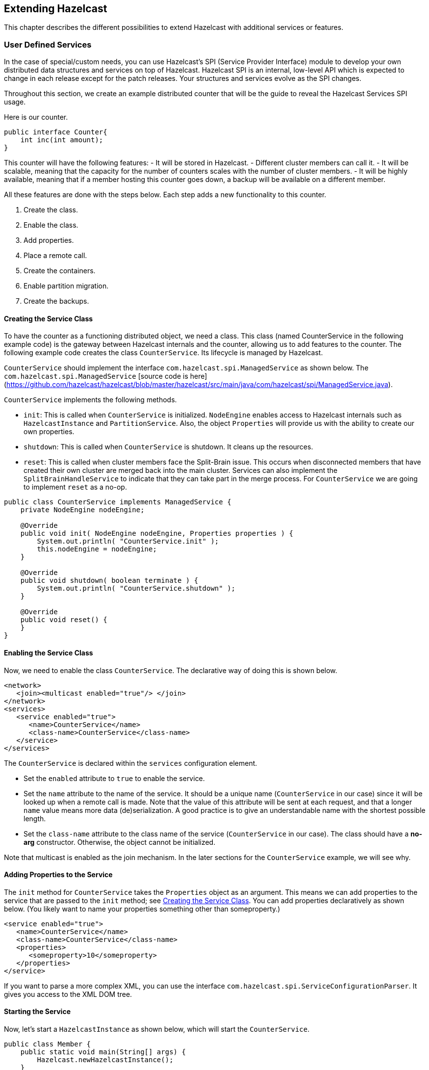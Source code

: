 
== Extending Hazelcast

This chapter describes the different possibilities to extend Hazelcast with additional services or features.

=== User Defined Services

In the case of special/custom needs, you can use Hazelcast's SPI (Service Provider Interface) module to develop your own distributed data structures and services on top of Hazelcast. Hazelcast SPI is an internal, low-level API which is expected to change in each release except for the patch releases. Your structures and services evolve as the SPI changes. 

Throughout this section, we create an example distributed counter that will be the guide to reveal the Hazelcast Services SPI usage.

Here is our counter.

```
public interface Counter{
    int inc(int amount);
}
```

This counter will have the following features:
- It will be stored in Hazelcast. 
- Different cluster members can call it. 
- It will be scalable, meaning that the capacity for the number of counters scales with the number of cluster members.
- It will be highly available, meaning that if a member hosting this counter goes down, a backup will be available on a different member.

All these features are done with the steps below. Each step adds a new functionality to this counter.

. Create the class.
. Enable the class.
. Add properties.
. Place a remote call.
. Create the containers.
. Enable partition migration.
. Create the backups.

==== Creating the Service Class

To have the counter as a functioning distributed object, we need a class. This class (named CounterService in the following example code) is the gateway between Hazelcast internals and the counter, allowing us to add features to the counter. The following example code creates the class `CounterService`. Its lifecycle is managed by Hazelcast. 

`CounterService` should implement the interface `com.hazelcast.spi.ManagedService` as shown below. The `com.hazelcast.spi.ManagedService` [source code is here](https://github.com/hazelcast/hazelcast/blob/master/hazelcast/src/main/java/com/hazelcast/spi/ManagedService.java).

`CounterService` implements the following methods. 

- `init`: This is called when `CounterService` is initialized. `NodeEngine` enables access to Hazelcast internals such as `HazelcastInstance` and `PartitionService`. Also, the object `Properties` will provide us with the ability to create our own properties.
- `shutdown`: This is called when `CounterService` is shutdown. It cleans up the resources.
- `reset`: This is called when cluster members face the Split-Brain issue. This occurs when disconnected members that have created their own cluster are merged back into the main cluster. Services can also implement the `SplitBrainHandleService` to indicate that they can take part in the merge process. For `CounterService` we are going to implement `reset` as a no-op.

```
public class CounterService implements ManagedService {
    private NodeEngine nodeEngine;

    @Override
    public void init( NodeEngine nodeEngine, Properties properties ) {
        System.out.println( "CounterService.init" );
        this.nodeEngine = nodeEngine;
    }

    @Override
    public void shutdown( boolean terminate ) {
        System.out.println( "CounterService.shutdown" );
    }

    @Override
    public void reset() {
    }
}
```

==== Enabling the Service Class

Now, we need to enable the class `CounterService`. The declarative way of doing this is shown below.

```
<network>
   <join><multicast enabled="true"/> </join>
</network>
<services>
   <service enabled="true">
      <name>CounterService</name>
      <class-name>CounterService</class-name>
   </service>
</services>
```

The `CounterService` is declared within the `services` configuration element. 

- Set the `enabled` attribute to `true` to enable the service.
- Set the `name` attribute to the name of the service. It should be a unique name (`CounterService` in our case) since it will be looked up when a remote call is made. Note that the value of this attribute will be sent at each request, and that a longer `name` value means more data (de)serialization. A good practice is to give an understandable name with the shortest possible length.
- Set the `class-name` attribute to the class name of the service (`CounterService` in our case). The class should have a *no-arg* constructor. Otherwise, the object cannot be initialized.

Note that multicast is enabled as the join mechanism. In the later sections for the `CounterService` example, we will see why.

==== Adding Properties to the Service

The `init` method for `CounterService` takes the `Properties` object as an argument. This means we can add properties to the service that are passed to the `init` method; see <<creating-the-service-class, Creating the Service Class>>. You can add properties declaratively as shown below. (You likely want to name your properties something other than someproperty.)

```
<service enabled="true">
   <name>CounterService</name>
   <class-name>CounterService</class-name>
   <properties> 
      <someproperty>10</someproperty>
   </properties>
</service>
```

If you want to parse a more complex XML, you can use the interface `com.hazelcast.spi.ServiceConfigurationParser`. It gives you access to the XML DOM tree.

==== Starting the Service

Now, let's start a `HazelcastInstance` as shown below, which will start the `CounterService`.


```
public class Member {
    public static void main(String[] args) {
        Hazelcast.newHazelcastInstance();
    }
}
```

Once it starts, the `CounterService init` method prints the following output.

`CounterService.init`

Once the HazelcastInstance is shutdown (for example, with Ctrl+C), the `CounterService shutdown` method prints the following output.

`CounterService.shutdown`


==== Placing a Remote Call via Proxy

In the previous sections for the `CounterService` example, we started `CounterService` as part of a HazelcastInstance startup.

Now, let's connect the `Counter` interface to `CounterService` and perform a remote call to the cluster member hosting the counter data. Then, we will return a dummy result. 

Remote calls are performed via a proxy in Hazelcast. Proxies expose the methods at the client side. Once a method is called, proxy creates an operation object, sends this object to the cluster member responsible from executing that operation, and then sends the result. 

===== Making Counter a Distributed Object

First, we need to make the `Counter` interface a distributed object by extending the `DistributedObject` interface, as shown below.


```
public interface Counter extends DistributedObject {
    int inc(int amount);
}
```

===== Implementing ManagedService and RemoteService

Now, we need to make the `CounterService` class implement not only the `ManagedService` interface, but also the interface `com.hazelcast.spi.RemoteService`. This way, a client will be able to get a handle of a counter proxy. You can read the https://github.com/hazelcast/hazelcast/blob/master/hazelcast/src/main/java/com/hazelcast/spi/RemoteService.java[source code for RemoteService here].


```
public class CounterService implements ManagedService, RemoteService {
    public static final String NAME = "CounterService";

    private NodeEngine nodeEngine;

    @Override
    public DistributedObject createDistributedObject(String objectName) {
        return new CounterProxy(objectName, nodeEngine, this);
    }

    @Override
    public void destroyDistributedObject(String objectName) {
        // for the time being a no-op, but in the later examples this will be implemented
    }

    @Override
    public void init(NodeEngine nodeEngine, Properties properties) {
        this.nodeEngine = nodeEngine;
    }

    @Override
    public void shutdown(boolean terminate) {
    }

    @Override
    public void reset() {
    }
}
```

The `CounterProxy` returned by the method `createDistributedObject` is a local representation to (potentially) remote managed data and logic.

NOTE: Note that caching and removing the proxy instance are done outside of this service.


===== Implementing CounterProxy

Now, it is time to implement the `CounterProxy` as shown below. `CounterProxy` extends https://github.com/hazelcast/hazelcast/blob/master/hazelcast/src/main/java/com/hazelcast/spi/AbstractDistributedObject.java[AbstractDistributedObject, source code here]. 

```
public class CounterProxy extends AbstractDistributedObject<CounterService> implements Counter {
    private final String name;

    public CounterProxy(String name, NodeEngine nodeEngine, CounterService counterService) {
        super(nodeEngine, counterService);
        this.name = name;
    }

    @Override
    public String getServiceName() {
        return CounterService.NAME;
    }

    @Override
    public String getName() {
        return name;
    }

    @Override
    public int inc(int amount) {
        NodeEngine nodeEngine = getNodeEngine();
        IncOperation operation = new IncOperation(name, amount);
        int partitionId = nodeEngine.getPartitionService().getPartitionId(name);
        InvocationBuilder builder = nodeEngine.getOperationService()
                .createInvocationBuilder(CounterService.NAME, operation, partitionId);
        try {
            final Future<Integer> future = builder.invoke();
            return future.get();
        } catch (Exception e) {
            throw ExceptionUtil.rethrow(e);
        }
    }
}
```


`CounterProxy` is a local representation of remote data/functionality. It does not include the counter state. Therefore, the method `inc` should be invoked on the cluster member hosting the real counter. You can invoke it using Hazelcast SPI; then it will send the operations to the correct member and return the results.

Let's dig deeper into the method `inc`.

- First, we create `IncOperation` with a given `name` and `amount`.
- Then, we get the partition ID based on the `name`; by this way, all operations for a given name will result in the same partition ID.
- Then, we create an `InvocationBuilder` where the connection between operation and partition is made.
- Finally, we invoke the `InvocationBuilder` and wait for its result. This waiting is performed with a `future.get()`. In our case, timeout is not important. However, it is a good practice to use a timeout for a real system since operations should complete in a certain amount of time. 

===== Dealing with Exceptions

Hazelcast's `ExceptionUtil` is a good solution when it comes to dealing with execution exceptions. When the execution of the operation fails with an exception, an `ExecutionException` is thrown and handled with the method `ExceptionUtil.rethrow(Throwable)`. 

If it is an `InterruptedException`, we have two options: either propagate the exception or just use the `ExceptionUtil.rethrow` for all exceptions. Please see the example code below.


```
  try {
     final Future<Integer> future = invocation.invoke();
     return future.get();
  } catch(InterruptedException e){
     throw e;
  } catch(Exception e){
     throw ExceptionUtil.rethrow(e);
  }
```

===== Implementing the PartitionAwareOperation Interface

Now, let's write the `IncOperation`. It implements the `PartitionAwareOperation` interface, meaning that it will be executed on the partition that hosts the counter. See the https://github.com/hazelcast/hazelcast/blob/master/hazelcast/src/main/java/com/hazelcast/spi/PartitionAwareOperation.java[PartitionAwareOperation source code here].

The method `run` does the actual execution. Since `IncOperation` will return a response, the method `returnsResponse` returns `true`. If your method is asynchronous and does not need to return a response, it is better to return `false` since it will be faster. The actual response is stored in the field `returnValue`; retrieve it with the method `getResponse`.

There are two more methods in this code: `writeInternal` and `readInternal`. Since `IncOperation` needs to be serialized, these two methods are overridden, and hence, `objectId` and `amount` are serialized and available when those operations are executed. 

For the deserialization, note that the operation must have a *no-arg* constructor.

```
class IncOperation extends Operation implements PartitionAwareOperation {
    private String objectId;
    private int amount, returnValue;

    // Important to have a no-arg constructor for deserialization
    public IncOperation() {
    }

    public IncOperation(String objectId, int amount) {
        this.amount = amount;
        this.objectId = objectId;
    }

    @Override
    public void run() throws Exception {
        System.out.println("Executing " + objectId + ".inc() on: " + getNodeEngine().getThisAddress());
        returnValue = 0;
    }

    @Override
    public Object getResponse() {
        return returnValue;
    }

    @Override
    protected void writeInternal(ObjectDataOutput out) throws IOException {
        super.writeInternal(out);
        out.writeUTF(objectId);
        out.writeInt(amount);
    }

    @Override
    protected void readInternal(ObjectDataInput in) throws IOException {
        super.readInternal(in);
        objectId = in.readUTF();
        amount = in.readInt();
    }
}
```

===== Running the Code

Now, let's run our code.

```
public class Member {
    public static void main(String[] args) {
        HazelcastInstance[] instances = new HazelcastInstance[2];
        for (int k = 0; k < instances.length; k++)
            instances[k] = Hazelcast.newHazelcastInstance();

        Counter[] counters = new Counter[4];
        for (int k = 0; k < counters.length; k++)
            counters[k] = instances[0].getDistributedObject(CounterService.NAME, k+"counter");

        for (Counter counter : counters)
            System.out.println(counter.inc(1));

        System.out.println("Finished");
        System.exit(0);
    }
}
```

Once run, you will see the output as below.

`Executing 0counter.inc() on: Address[192.168.1.103]:5702`

`0`

`Executing 1counter.inc() on: Address[192.168.1.103]:5702`

`0`

`Executing 2counter.inc() on: Address[192.168.1.103]:5701`

`0`

`Executing 3counter.inc() on: Address[192.168.1.103]:5701`

`0`

`Finished`

Note that counters are stored in different cluster members. Also note that increment is not active for now since the value remains as **0**. 

Until now, we have performed the basics to get this up and running. In the next section, we will make a real counter, cache the proxy instances and deal with proxy instance destruction.


==== Creating Containers

Let's create a Container for every partition in the system. This container will contain all counters and proxies.

```
class Container {
    private final Map<String, Integer> values = new HashMap();

    int inc(String id, int amount) {
        Integer counter = values.get(id);
        if (counter == null) {
            counter = 0;
        }
        counter += amount;
        values.put(id, counter);
        return counter;
    }
    
    public void init(String objectName) {
        values.put(objectName,0);
    }

    public void destroy(String objectName) {
        values.remove(objectName);
    }
    
    ...
}
```

Hazelcast guarantees that a single thread will be active in a single partition. Therefore, when accessing a container, concurrency control will not be an issue. 

The code in our example uses a `Container` instance per partition approach. With this approach, there will not be any mutable shared state between partitions. This approach also makes operations on partitions simpler since you do not need to filter out data that does not belong to a certain partition. 

The code performs the tasks below.

- It creates a container for every partition with the method `init`.
- It creates the proxy with the method `createDistributedObject`.
- It removes the value of the object with the method `destroyDistributedObject`, otherwise we may get an OutOfMemory exception.

===== Integrating the Container in the CounterService

Let's integrate the `Container` in the `CounterService`, as shown below.

```
public class CounterService implements ManagedService, RemoteService {
    public final static String NAME = "CounterService";
    Container[] containers;
    private NodeEngine nodeEngine;

    @Override
    public void init(NodeEngine nodeEngine, Properties properties) {
        this.nodeEngine = nodeEngine;
        containers = new Container[nodeEngine.getPartitionService().getPartitionCount()];
        for (int k = 0; k < containers.length; k++)
            containers[k] = new Container();
    }

    @Override
    public void shutdown(boolean terminate) {
    }

    @Override
    public CounterProxy createDistributedObject(String objectName) {
        int partitionId = nodeEngine.getPartitionService().getPartitionId(objectName);
        Container container = containers[partitionId];
        container.init(objectName);
        return new CounterProxy(objectName, nodeEngine, this);
    }

    @Override
    public void destroyDistributedObject(String objectName) {
        int partitionId = nodeEngine.getPartitionService().getPartitionId(objectName);
        Container container = containers[partitionId];
        container.destroy(objectName);
    }

    @Override
    public void reset() {
    }

    public static class Container {
        final Map<String, Integer> values = new HashMap<String, Integer>();

        private void init(String objectName) {
            values.put(objectName, 0);
        }

        private void destroy(String objectName){
            values.remove(objectName);
        }
    }
}
```


===== Connecting the IncOperation.run Method to the Container

As the last step in creating a Container, we connect the method `IncOperation.run` to the Container, as shown below.

`partitionId` has a range between **0** and **partitionCount** and can be used as an index for the container array. Therefore, you can use `partitionId` to retrieve the container, and once the container has been retrieved, you can access the value. 

```
class IncOperation extends Operation implements PartitionAwareOperation {
    private String objectId;
    private int amount, returnValue;

    public IncOperation() {
    }

    public IncOperation(String objectId, int amount) {
        this.amount = amount;
        this.objectId = objectId;
    }

    @Override
    public void run() throws Exception {
        System.out.println("Executing " + objectId + ".inc() on: " + getNodeEngine().getThisAddress());
        CounterService service = getService();
        CounterService.Container container = service.containers[getPartitionId()];
        Map<String, Integer> valuesMap = container.values;

        Integer counter = valuesMap.get(objectId);
        counter += amount;
        valuesMap.put(objectId, counter);
        returnValue = counter;
    }

    @Override
    public Object getResponse() {
        return returnValue;
    }

    @Override
    protected void writeInternal(ObjectDataOutput out) throws IOException {
        super.writeInternal(out);
        out.writeUTF(objectId);
        out.writeInt(amount);
    }

    @Override
    protected void readInternal(ObjectDataInput in) throws IOException {
        super.readInternal(in);
        objectId = in.readUTF();
        amount = in.readInt();
    }
}
```

===== Running the Sample Code

Let's run the following sample code.

```java
public class Member {
    public static void main(String[] args) {
        HazelcastInstance[] instances = new HazelcastInstance[2];
        for (int k = 0; k < instances.length; k++)
            instances[k] = Hazelcast.newHazelcastInstance();

        Counter[] counters = new Counter[4];
        for (int k = 0; k < counters.length; k++)
            counters[k] = instances[0].getDistributedObject(CounterService.NAME, k+"counter");

        System.out.println("Round 1");
        for (Counter counter: counters)
            System.out.println(counter.inc(1));

        System.out.println("Round 2");
        for (Counter counter: counters)
            System.out.println(counter.inc(1));

        System.out.println("Finished");
        System.exit(0);
    }
}
```

The output will be as follows. It indicates that we have now a basic distributed counter up and running.

```
Round 1
Executing 0counter.inc() on: Address[192.168.1.103]:5702
1
Executing 1counter.inc() on: Address[192.168.1.103]:5702
1
Executing 2counter.inc() on: Address[192.168.1.103]:5701
1
Executing 3counter.inc() on: Address[192.168.1.103]:5701
1
Round 2
Executing 0counter.inc() on: Address[192.168.1.103]:5702
2
Executing 1counter.inc() on: Address[192.168.1.103]:5702
2
Executing 2counter.inc() on: Address[192.168.1.103]:5701
2
Executing 3counter.inc() on: Address[192.168.1.103]:5701
2
Finished
```

==== Partition Migration

In the previous section, we created a real distributed counter. Now, we need to make sure that the content of the partition containers is migrated to different cluster members when a member joins or leaves the cluster. To make this happen, first we need to add three new methods (`applyMigrationData`, `toMigrationData` and `clear`) to the `Container`.

- `toMigrationData`: This method is called when Hazelcast wants to start the partition migration from the member owning the partition. The result of the `toMigrationData` method is the partition data in a form that can be serialized to another member.
- `applyMigrationData`: This method is called when `migrationData` (created by the method `toMigrationData`) will be applied to the member that will be the new partition owner.
- `clear`: This method is called when the partition migration is successfully completed and the old partition owner gets rid of all data in the partition. This method is also called when the partition migration operation fails and the to-be-the-new partition owner needs to roll back its changes.

```
class Container {
    private final Map<String, Integer> values = new HashMap();

    int inc(String id, int amount) {
        Integer counter = values.get(id);
        if (counter == null) {
            counter = 0;
        }
        counter += amount;
        values.put(id, counter);
        return counter;
    }

    void clear() {
        values.clear();
    }

    void applyMigrationData(Map<String, Integer> migrationData) {
        values.putAll(migrationData);
    }

    Map<String, Integer> toMigrationData() {
        return new HashMap(values);
    }

    public void init(String objectName) {
        values.put(objectName,0);
    }

    public void destroy(String objectName) {
        values.remove(objectName);
    }
}
```


===== Transferring migrationData

After you add these three methods to the `Container`, you need to create a `CounterMigrationOperation` class that transfers `migrationData` from one member to another and calls the method `applyMigrationData` on the correct partition of the new partition owner. 

An example is shown below.

```
public class CounterMigrationOperation extends Operation {

    Map<String, Integer> migrationData;

    public CounterMigrationOperation() {
    }

    public CounterMigrationOperation(Map<String, Integer> migrationData) {
        this.migrationData = migrationData;
    }

    @Override
    public void run() throws Exception {
        CounterService service = getService();
        Container container = service.containers[getPartitionId()];
        container.applyMigrationData(migrationData);
    }

    @Override
    protected void writeInternal(ObjectDataOutput out) throws IOException {
        out.writeInt(migrationData.size());
        for (Map.Entry<String, Integer> entry : migrationData.entrySet()) {
            out.writeUTF(entry.getKey());
            out.writeInt(entry.getValue());
        }
    }

    @Override
    protected void readInternal(ObjectDataInput in) throws IOException {
        int size = in.readInt();
        migrationData = new HashMap<String, Integer>();
        for (int i = 0; i < size; i++)
            migrationData.put(in.readUTF(), in.readInt());
    }
}
```

NOTE: During a partition migration, no other operations are executed on the related partition.

===== Letting Hazelcast Know CounterService Can Do Partition Migrations

We need to make our `CounterService` class implement the `MigrationAwareService` interface. This will let Hazelcast know that the `CounterService` can perform partition migration.

With the `MigrationAwareService` interface, some additional methods are exposed. For example, the method `prepareMigrationOperation` returns all the data of the partition that is going to be moved. You can read the https://github.com/hazelcast/hazelcast/blob/master/hazelcast/src/main/java/com/hazelcast/spi/MigrationAwareService.java[MigrationAwareService source code here].

The method `commitMigration` commits the data, meaning that in this case, it clears the partition container of the old owner. 

```
public class CounterService implements ManagedService, RemoteService, MigrationAwareService {
    public final static String NAME = "CounterService";
    Container[] containers;
    private NodeEngine nodeEngine;

    @Override
    public void init(NodeEngine nodeEngine, Properties properties) {
        this.nodeEngine = nodeEngine;
        containers = new Container[nodeEngine.getPartitionService().getPartitionCount()];
        for (int k = 0; k < containers.length; k++)
            containers[k] = new Container();
    }

    @Override
    public void shutdown(boolean terminate) {
    }

    @Override
    public DistributedObject createDistributedObject(String objectName) {
        int partitionId = nodeEngine.getPartitionService().getPartitionId(objectName);
        Container container = containers[partitionId];
        container.init(objectName);
        return new CounterProxy(objectName, nodeEngine,this);
    }

    @Override
    public void destroyDistributedObject(String objectName) {
        int partitionId = nodeEngine.getPartitionService().getPartitionId(objectName);
        Container container = containers[partitionId];
        container.destroy(objectName);
    }

    @Override
    public void beforeMigration(PartitionMigrationEvent e) {
        //no-op
    }

    @Override
    public void clearPartitionReplica(int partitionId) {
        Container container = containers[partitionId];
        container.clear();
    }

    @Override
    public Operation prepareReplicationOperation(PartitionReplicationEvent e) {
        if (e.getReplicaIndex() > 1) {
            return null;
        }
        Container container = containers[e.getPartitionId()];
        Map<String, Integer> data = container.toMigrationData();
        return data.isEmpty() ? null : new CounterMigrationOperation(data);
    }

    @Override
    public void commitMigration(PartitionMigrationEvent e) {
        if (e.getMigrationEndpoint() == MigrationEndpoint.SOURCE) {
            Container c = containers[e.getPartitionId()];
            c.clear();
        }

        //todo
    }

    @Override
    public void rollbackMigration(PartitionMigrationEvent e) {
        if (e.getMigrationEndpoint() == MigrationEndpoint.DESTINATION) {
            Container c = containers[e.getPartitionId()];
            c.clear();
        }
    }

    @Override
    public void reset() {
    }
}
```

===== Running the Sample Code

We can run the following code.

```
public class Member {
    public static void main(String[] args) throws Exception {
        HazelcastInstance[] instances = new HazelcastInstance[3];
        for (int k = 0; k < instances.length; k++)
            instances[k] = Hazelcast.newHazelcastInstance();

        Counter[] counters = new Counter[4];
        for (int k = 0; k < counters.length; k++)
            counters[k] = instances[0].getDistributedObject(CounterService.NAME, k + "counter");

        for (Counter counter : counters)
            System.out.println(counter.inc(1));

        Thread.sleep(10000);

        System.out.println("Creating new members");

        for (int k = 0; k < 3; k++) {
            Hazelcast.newHazelcastInstance();
        }

        Thread.sleep(10000);

        for (Counter counter : counters)
            System.out.println(counter.inc(1));

        System.out.println("Finished");
        System.exit(0);
    }
}
```

And we get the following output.

```
Executing 0counter.inc() on: Address[192.168.1.103]:5702
Executing backup 0counter.inc() on: Address[192.168.1.103]:5703
1
Executing 1counter.inc() on: Address[192.168.1.103]:5703
Executing backup 1counter.inc() on: Address[192.168.1.103]:5701
1
Executing 2counter.inc() on: Address[192.168.1.103]:5701
Executing backup 2counter.inc() on: Address[192.168.1.103]:5703
1
Executing 3counter.inc() on: Address[192.168.1.103]:5701
Executing backup 3counter.inc() on: Address[192.168.1.103]:5703
1
Creating new members
Executing 0counter.inc() on: Address[192.168.1.103]:5705
Executing backup 0counter.inc() on: Address[192.168.1.103]:5703
2
Executing 1counter.inc() on: Address[192.168.1.103]:5703
Executing backup 1counter.inc() on: Address[192.168.1.103]:5704
2
Executing 2counter.inc() on: Address[192.168.1.103]:5705
Executing backup 2counter.inc() on: Address[192.168.1.103]:5704
2
Executing 3counter.inc() on: Address[192.168.1.103]:5704
Executing backup 3counter.inc() on: Address[192.168.1.103]:5705
2
Finished
```

You can see that the counters have moved. `0counter` moved from *192.168.1.103:5702* to *192.168.1.103:5705* and it is incremented correctly. Our counters can now move around in the cluster. You will see the counters will be redistributed once you add or remove a cluster member.

==== Creating Backups

Finally, we make sure that the counter data is available on another member when a member goes down. To do this, have the `IncOperation` class implement the `BackupAwareOperation` interface contained in the SPI package. See the following code.

```
class IncOperation extends Operation
	implements PartitionAwareOperation, BackupAwareOperation {
   ...   
   
   @Override
   public int getAsyncBackupCount() {
      return 0;
   }

   @Override
   public int getSyncBackupCount() {
      return 1;
   }

   @Override
   public boolean shouldBackup() {
      return true;
   }

   @Override
   public Operation getBackupOperation() {
      return new IncBackupOperation(objectId, amount);
   }
}
```

The methods `getAsyncBackupCount` and `getSyncBackupCount` specify the count for asynchronous and synchronous backups. Our sample has one synchronous backup and no asynchronous backups. In the above code, counts of the backups are hard-coded, but they can also be passed to `IncOperation` as parameters. 

The method `shouldBackup` specifies whether our Operation needs a backup or not. For our sample, it returns `true`, meaning the Operation will always have a backup even if there are no changes. Of course, in real systems, we want to have backups if there is a change. For `IncOperation` for example, having a backup when `amount` is null would be a good practice.

The method `getBackupOperation` returns the operation (`IncBackupOperation`) that actually performs the backup creation; the backup itself is an operation and will run on the same infrastructure. 

If a backup should be made and `getSyncBackupCount` returns **3**, then three `IncBackupOperation` instances are created and sent to the three machines containing the backup partition. If fewer machines are available, then backups need to be created. Hazelcast will just send a smaller number of operations. 

===== Performing the Backup with IncBackupOperation

Now, let's have a look at the `IncBackupOperation`. It implements `BackupOperation`, you can see the
https://github.com/hazelcast/hazelcast/blob/master/hazelcast/src/main/java/com/hazelcast/spi/BackupOperation.java[source code for BackupOperation here].

```
public class IncBackupOperation
	extends Operation implements BackupOperation {
   private String objectId;
   private int amount;

   public IncBackupOperation() {
   }

   public IncBackupOperation(String objectId, int amount) {
      this.amount = amount;
      this.objectId = objectId;
   }

   @Override
   protected void writeInternal(ObjectDataOutput out) throws IOException {
      super.writeInternal(out);
      out.writeUTF(objectId);
      out.writeInt(amount);
   }

   @Override
   protected void readInternal(ObjectDataInput in) throws IOException {
      super.readInternal(in);
      objectId = in.readUTF();
      amount = in.readInt();
   }

   @Override
   public void run() throws Exception {
      CounterService service = getService();
      System.out.println("Executing backup " + objectId + ".inc() on: " 
        + getNodeEngine().getThisAddress());
      Container c = service.containers[getPartitionId()];
      c.inc(objectId, amount);
   }
}
```

NOTE: Hazelcast will also make sure that a new IncOperation for that particular key will not be executed before the (synchronous) backup operation has completed.


===== Running the Sample Code

Let's see the backup functionality in action with the following code.

```
public class Member {
   public static void main(String[] args) throws Exception {
      HazelcastInstance[] instances = new HazelcastInstance[2];
      for (int k = 0; k < instances.length; k++) 
         instances[k] = Hazelcast.newHazelcastInstance();
    
      Counter counter = instances[0].getDistributedObject(CounterService.NAME, "counter");
      counter.inc(1);
      System.out.println("Finished");
      System.exit(0);
    }
}
```

Once it is run, the following output will be seen.

```
Executing counter0.inc() on: Address[192.168.1.103]:5702
Executing backup counter0.inc() on: Address[192.168.1.103]:5701
Finished
```

As it can be seen, both `IncOperation` and `IncBackupOperation` are executed. Notice that these operations have been executed on different cluster members to guarantee high availability.


=== OperationParker

`OperationParker` is an interface offered by SPI for the objects, such as Lock and Semaphore, to be used when a thread needs to wait for a lock to be released. You can see the https://github.com/hazelcast/hazelcast/blob/master/hazelcast/src/main/java/com/hazelcast/spi/impl/operationparker/OperationParker.java[OperationParker source code here].

`OperationParker` keeps a list of waiters. For each notify operation:

- it looks for a waiter,
- it asks the waiter whether it wants to keep waiting,
- if the waiter responds *no*, the service executes its registered operation (operation itself knows where to send a response),
- it rinses and repeats until a waiter wants to keep waiting.


Each waiter can sit on a wait-notify queue for, at most, its operation's call timeout. For example, by default, each waiter can wait here for at most 1 minute. A continuous task scans expired/timed-out waiters and invalidates them with `CallTimeoutException`. Each waiter on the remote side should retry and keep waiting if it still wants to wait. This is a liveness check for remote waiters. 

This way, it is possible to distinguish an unresponsive member and a long (~infinite) wait. On the caller side, if the waiting thread does not get a response for either a call timeout or for more than *2 times the call-timeout*, it will exit with `OperationTimeoutException`.  

Note that this behavior breaks the fairness. Hazelcast does not support fairness for any of the data structures with blocking operations, such as Lock and Semaphore.


=== Discovery SPI

By default, Hazelcast is bundled with multiple ways to define and find other members in the same network. Commonly used, especially with development, is the Multicast discovery. This sends out a multicast request to a network segment and awaits other members to answer with their IP addresses. In addition, Hazelcast supports fixed IP addresses: https://jclouds.apache.org/reference/providers/[JClouds] or https://aws.amazon.com/de/ec2/[AWS (Amazon EC2)] based discoveries.
  
Since there is an ever growing number of public and private cloud environments, as well as numerous Service Discovery systems in the wild, Hazelcast provides cloud or service discovery vendors with the option to implement their own discovery strategy.
  
Over the course of this section, we will build a simple discovery strategy based on the `/etc/hosts` file.


==== Discovery SPI Interfaces and Classes

The Hazelcast Discovery SPI (Member Discovery Extensions) consists of multiple interfaces and abstract classes. In the following subsections, we will have a quick look at all of them and shortly introduce the idea and usage behind them. The example will follow in the next section, <<discovery-strategy, Discovery Strategy>>.

===== DiscoveryStrategy: Implement

The `com.hazelcast.spi.discovery.DiscoveryStrategy` interface is the main entry point for vendors to implement their corresponding member discovery strategies. Its main purpose is to return discovered members on request. The `com.hazelcast.spi.discovery.DiscoveryStrategy` interface also offers light lifecycle capabilities for setup and teardown logic (for example, opening or closing sockets or REST API clients).

`DiscoveryStrategy`s can also do automatic registration / de-registration on service discovery systems if necessary. You can use the provided `DiscoveryNode` that is passed to the factory method to retrieve local addresses and ports, as well as metadata.
 
===== AbstractDiscoveryStrategy: Abstract Class

The `com.hazelcast.spi.discovery.AbstractDiscoveryStrategy` is a convenience abstract class meant to ease the implementation of strategies. It basically provides additional support for reading / resolving configuration properties and empty implementations of lifecycle methods if unnecessary. 
 
===== DiscoveryStrategyFactory: Factory Contract

The `com.hazelcast.spi.discovery.DiscoveryStrategyFactory` interface describes the factory contract that creates a certain `DiscoveryStrategy`. `DiscoveryStrategyFactory` s are registered automatically at startup of a Hazelcast member or client whenever they are found in the classpath. For automatic discovery, factories need to announce themselves as SPI services using a resource file according to the https://docs.oracle.com/javase/tutorial/sound/SPI-intro.html[Java Service Provider Interface]. The service registration file must be part of the JAR file, located under `META-INF/services/com.hazelcast.spi.discovery.DiscoveryStrategyFactory`, and consist of a line with the full canonical class name of the `DiscoveryStrategy` per provided strategy implementation.

===== DiscoveryNode: Describe a Member
 
The `com.hazelcast.spi.discovery.DiscoveryNode` abstract class describes a member in the Discovery SPI. It is used for multiple purposes, since it will be returned from strategies for discovered members. It is also passed to `DiscoveryStrategyFactory`s factory method to define the local member itself if created on a Hazelcast member; on Hazelcast clients, null will be passed.

===== SimpleDiscoveryNode: Default DiscoveryNode

`com.hazelcast.spi.discovery.SimpleDiscoveryNode` is a default implementation of the `DiscoveryNode`. It is meant for convenience use of the Discovery SPI and can be returned from vendor implementations if no special needs are required. 

===== NodeFilter: Filter Members

You can configure `com.hazelcast.spi.discovery.NodeFilter` before startup and you can implement logic to do additional filtering of members. This might be necessary if query languages for discovery strategies are not expressive enough to describe members or to overcome inefficiencies of strategy implementations.
 
NOTE: The `DiscoveryStrategy` vendor does not need to take possibly configured filters into account as their use is transparent to the strategies.

===== DiscoveryService: Support In Integrator Systems

A `com.hazelcast.spi.discovery.integration.DiscoveryService` is part of the integration domain. `DiscoveryStrategy` vendors do not need to implement `DiscoveryService` because it is meant to support the Discovery SPI in situations where vendors integrate Hazelcast into their own systems or frameworks. Certain needs might be necessary as part of the classloading or https://docs.oracle.com/javase/tutorial/sound/SPI-intro.html[Java Service Provider Interface] lookup.

===== DiscoveryServiceProvider: Provide a DiscoveryService

Use the `com.hazelcast.spi.discovery.integration.DiscoveryServiceProvider` to provide a `DiscoveryService` to the Hazelcast discovery subsystem. Configure the provider with the Hazelcast configuration API.

===== DiscoveryServiceSettings: Configure DiscoveryService

A `com.hazelcast.spi.discovery.integration.DiscoveryServiceSettings` instance is passed to the `DiscoveryServiceProvider` at creation time to configure the `DiscoveryService`.

===== DiscoveryMode: Member or Client

The `com.hazelcast.spi.discovery.integration.DiscoveryMode` enum tells if a created `DiscoveryService` is running on a Hazelcast member or client, and to change behavior accordingly.   


==== Discovery Strategy

This subsection will walk through the implementation of a simple `DiscoveryStrategy` and their necessary setup.

===== Discovery Strategy Example

The example strategy will use the local `/etc/hosts` (and on Windows it will use the equivalent to the \*nix hosts file named `%SystemRoot%\system32\drivers\etc\hosts`) to lookup IP addresses of different hosts. The strategy implementation expects hosts to be configured with hostname sub-groups under the same domain. So far to theory, let's get into it.

The full example's source code can be found in the https://github.com/hazelcast/hazelcast-code-samples[Hazelcast examples repository]. 

===== Configuring Site Domain

As a first step we do some basic configuration setup. We want the user to be able to configure the site domain for the discovery inside the hosts file, therefore we define a configuration property called `site-domain`. The configuration is not optional: it must be configured before the creation of the `HazelcastInstance`, either via XML or the Hazelcast Config API.
     
It is recommended that you keep all defined properties in a separate configuration class as public constants (public final static) with sufficient documentation. This allows users to easily look up possible configuration values.

```
public class HostsDiscoveryConfiguration {
    /**
     * 'site-domain' configures the basic site domain for the lookup, to
     * find other sub-domains of the cluster members and retrieve their assigned
     * IP addresses.
     */
    public static final PropertyDefinition DOMAIN = new SimplePropertyDefinition(
        "site-domain", PropertyTypeConverter.STRING
    );
  
    // Prevent instantiation
    private HostsDiscoveryConfiguration() {}
}
```

An additional `ValueValidator` could be passed to the definition to make sure the configured value looks like a domain or has a special format.

===== Creating Discovery

As the second step we create the very simple `DiscoveryStrategyFactory` implementation class. To keep things clear we are going to name the discovery strategy after its purpose: looking into the hosts file.

```
public class HostsDiscoveryStrategyFactory
    implements DiscoveryStrategyFactory {
   
    private static final Collection<PropertyDefinition> PROPERTIES =
      Collections.singletonList( HostsDiscoveryConfiguration.SITE_DOMAIN );
   
    public Class<? extends DiscoveryStrategy> getDiscoveryStrategyType() {
        // Returns the actual class type of the DiscoveryStrategy
        // implementation, to match it against the configuration
        return HostsDiscoveryStrategy.class;
    }
   
    public Collection<PropertyDefinition> getConfigurationProperties() {
        return PROPERTIES;
    }
   
    public DiscoveryStrategy newDiscoveryStrategy( DiscoveryNode discoveryNode,
                                          ILogger logger,
                                          Map<String, Comparable> properties ) {
                                          
        return new HostsDiscoveryStrategy( logger, properties );                                      
    }   
}
``` 

This factory now defines properties known to the discovery strategy implementation and provides a clean way to instantiate it. While creating the `HostsDiscoveryStrategy` we ignore the passed `DiscoveryNode` since this strategy will not support automatic registration of new nodes. In cases where the strategy does not support registration, the environment has to handle this in some provided way.

NOTE: Remember that, when created on a Hazelcast client, the provided `DiscoveryNode` will be null, as there is no local member in existence.

Next, we register the `DiscoveryStrategyFactory` to make Hazelcast pick it up automatically at startup. As described earlier, this is done according to the https://docs.oracle.com/javase/tutorial/sound/SPI-intro.html[Java Service Provider Interface] specification. The filename is the name of the interface itself. Therefore we create a new resource file called `com.hazelcast.spi.discovery.DiscoveryStrategyFactory` and place it under `META-INF/services`. The content is the full canonical class name of our factory implementation. 
 
```
com.hazelcast.examples.spi.discovery.HostsDiscoveryStrategyFactory
```

If our JAR file will contain multiple factories, each consecutive line can define another full canonical `DiscoveryStrategyFactory` implementation class name.

===== Implementing Discovery Strategy

Now comes the interesting part. We are going to implement the discovery itself. The previous parts we did are normally pretty similar for all strategies aside from the configuration properties itself. However, implementing the discovery heavily depends on the way the strategy has to come up with IP addresses of other Hazelcast members.

===== Extending The `AbstractDiscoveryStrategy`

For ease of implementation, we will back our implementation by extending the `AbstractDiscoveryStrategy` and only implementing the absolute minimum ourselves.

```
public class HostsDiscoveryStrategy
    extends AbstractDiscoveryStrategy {
    
    private final String siteDomain;  
    
    public HostsDiscoveryStrategy( ILogger logger,
                                 Map<String, Comparable> properties ) {
                                   
        super( logger, properties );
    
        // Make it possible to override the value from the configuration on
        // the system's environment or JVM properties
        // -Ddiscovery.hosts.site-domain=some.domain
        this.siteDomain = getOrNull( "discovery.hosts",
                                 HostsDiscoveryConfiguration.DOMAIN );
    }                              
  
    public Iterable<DiscoveryNode> discoverNodes() {
        List<String> assignments = filterHosts();
        return mapToDiscoveryNodes( assignments );
    }  
    // ...
}
```

===== Overriding Discovery Configuration

So far our implementation will retrieve the configuration property for the `site-domain`. Our implementation offers the option to override the value from the configuration (XML or Config API) right from the system environment or JVM properties. That can be useful when the `hazelcast.xml` defines a setup for an developer system (like `cluster.local`) and operations wants to override it for the real deployment. By providing a prefix (in this case `discovery.hosts`) we created an external property named `discovery.hosts.site-domain` which can be set as an environment variable or passed as a JVM property from the startup script.

The lookup priority is explained in the following list, priority is from top to bottom:

* JVM properties (or `hazelcast.xml` <properties/> section)
* System environment
* Configuration properties

===== Implementing Lookup

Since we now have the value for our property we can implement the actual lookup and mapping as already prepared in the `discoverNodes` method. The following part is very specific to this special discovery strategy, for completeness we're showing it anyways.
  
```
private static final String HOSTS_NIX = "/etc/hosts";
private static final String HOSTS_WINDOWS =
                   "%SystemRoot%\\system32\\drivers\\etc\\hosts";

private List<String> filterHosts() {
    String os = System.getProperty( "os.name" );
      
    String hostsPath;
    if ( os.contains( "Windows" ) ) {
        hostsPath = HOSTS_WINDOWS;
    } else {
    hostsPath = HOSTS_NIX;
    }
  
    File hosts = new File( hostsPath );
  
    // Read all lines
    List<String> lines = readLines( hosts );
  
    List<String> assignments = new ArrayList<String>();
    for ( String line : lines ) {
        // Example:
        // 192.168.0.1   host1.cluster.local
        if ( matchesDomain( line ) ) {
            assignments.add( line );
        }
    }
    return assignments;
}
```

===== Mapping to `DiscoveryNode`s

After we now collected the address assignments configured in the hosts file we can go to the final step and map those to the `DiscoveryNode`s to return them from our strategy.
 
```
private Iterable<DiscoveryNode> mapToDiscoveryNodes( List<String> assignments ) {
  Collection<DiscoveryNode> discoveredNodes = new ArrayList<DiscoveryNode>();
  
    for ( String assignment : assignments ) {
        String address = sliceAddress( assignment );
        String hostname = sliceHostname( assignment );
    
        Map<String, Object> attributes = 
          Collections.singletonMap( "hostname", hostname );
    
        InetAddress inetAddress = mapToInetAddress( address );
        Address addr = new Address( inetAddress, NetworkConfig.DEFAULT_PORT );
    
        discoveredNodes.add( new SimpleDiscoveryNode( addr, attributes ) );
    }
    return discoveredNodes;
}
```

With that mapping we now have a full discovery, executed whenever Hazelcast asks for IPs. So why don't we read them in once and cache them? The answer is simple, it might happen that members go down or come up over time. Since we expect the hosts file to be injected into the running container it also might change over time. We want to get the latest available members, therefore we read the file on request.

===== Configuring `DiscoveryStrategy`

To actually use the new `DiscoveryStrategy` implementation we need to configure it like in the following example:

```
<hazelcast>
  <!-- activate Discovery SPI -->
  <properties>
    <property name="hazelcast.discovery.enabled">true</property>
  </properties>
  
  <network>
    <join>
      <!-- deactivating other discoveries -->
      <multicast enabled="false"/>
      <tcp-ip enabled="false" />
      <aws enabled="false"/>
      
      <!-- activate our discovery strategy -->
      <discovery-strategies>
      
        <!-- class equals to the DiscoveryStrategy not the factory! -->
        <discovery-strategy enabled="true"
            class="com.hazelcast.examples.spi.discovery.HostsDiscoveryStrategy">
            
          <properties>
            <property name="site-domain">cluster.local</property>
          </properties>
        </discovery-strategy>
      </discovery-strategies>
    </join>
  </network>
</hazelcast>
```

To find out further details, please have a look at the Discovery SPI Javadoc.


==== DiscoveryService (Framework integration)

Since the `DiscoveryStrategy` is meant for cloud vendors or implementors of service discovery systems, the `DiscoveryService` is meant for integrators. In this case, integrators means people integrating Hazelcast into their own systems or frameworks. In those situations, there are sometimes special requirements on how to lookup framework services like the discovery strategies or similar services. Integrators can extend or implement their own `DiscoveryService` and `DiscoveryServiceProvider` and inject it using the Hazelcast Config API (`com.hazelcast.config.DiscoveryConfig`) prior to instantiating the `HazelcastInstance`. In any case, integrators might have to remember that a `DiscoveryService` might have to change behavior based on the runtime environment (Hazelcast member or client), and then the `DiscoveryServiceSettings` should provide information about the started `HazelcastInstance`.

Since the implementation heavily depends on one's needs, there is no reason to provide an example of how to implement your own `DiscoveryService`. However, Hazelcast provides a default implementation which can be a good example to get started. This default implementation is `com.hazelcast.spi.discovery.impl.DefaultDiscoveryService`.


=== Config Properties SPI

The Config Properties SPI is an easy way that you can configure SPI plugins using a prebuilt system of automatic conversion and validation.

==== Config Properties SPI Classes

The Config Properties SPI consists of a small set of classes and provided implementations.

===== PropertyDefinition: Define a Single Property

The `com.hazelcast.config.properties.PropertyDefinition` interface defines a single property inside a given configuration. It consists of a key string and type (in form of a `com.hazelcast.core.TypeConverter`).

You can mark properties as optional and you can have an additional validation step to make sure the provided value matches certain rules (like port numbers must be between 0-65535 or similar).

===== SimplePropertyDefinition: Basic PropertyDefinition

For convenience, the `com.hazelcast.config.properties.SimplePropertyDefinition` class is provided. This class is a basic implementation of the `PropertyDefinition` interface and should be enough for most situations. In case of additional needs, you are free to provide your own implementation of the `PropertyDefinition` interface.
  
===== PropertyTypeConverter: Set of TypeConverters

The `com.hazelcast.config.properties.PropertyTypeConverter` enum provides a preset of `TypeConverter`s. Provided are the most common basic types:

* String
* Short
* Integer
* Long
* Float
* Double
* Boolean
 
===== ValueValidator and ValidationException

The `com.hazelcast.config.properties.ValueValidator` interface implements additional value validation. The configured value will be validated before it is returned to the requester. If validation fails, a `com.hazelcast.config.properties.ValidationException` is thrown and the requester has to handle it or throw the exception further.

==== Config Properties SPI Example

This sub-section will show a quick example of how to setup, configure and use the Config Properties SPI.

===== Defining a Config PropertyDefinition

Defining a property is as easy as giving it a name and a type.

```
PropertyDefinition property = new SimplePropertyDefinition(
    "my-key", PropertyTypeConverter.STRING
);
```

We defined a property named `my-key` with a type of a string. If none of the predefined `TypeConverter`s matches the need, users are free to provide their own implementation.

===== Providing a value in XML

The above property is now configurable in two ways:

```
<!-- option 1 -->
<my-key>value</my-key>

<!-- option 2 -->
<property name="my-key">value</property>
```

NOTE: In any case, both options are useable interchangeably, however the later version is recommended by Hazelcast for schema applicability.

===== Retrieving a PropertyDefinition Value

To eventually retrieve a value, use the `PropertyDefinition` to get and convert the value automatically.

```
public <T> T getConfig( PropertyDefinition property, 
                        Map<String, Comparable> properties ) {

  Map<String, Comparable> properties = ...;
  TypeConverter typeConverter = property.typeConverter();

  Comparable value = properties.get( property.key() );
  return typeConverter.convert( value );
}
```


